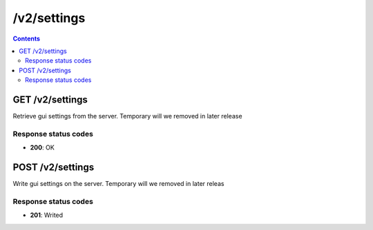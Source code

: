 /v2/settings
------------------------------------------------------------------------------------------------------------------------------------------

.. contents::

GET /v2/settings
~~~~~~~~~~~~~~~~~~~~~~~~~~~~~~~~~~~~~~~~~~~~~~~~~~~~~~~~~~~~~~~~~~~~~~~~~~~~~~~~~~~~~~~~~~~~~~~~~~~~~~~~~~~~~~~~~~~~~~~~~~~~~~~~~~~~~~~~~~~~~~~~~~~~~~~~~~~~~~
Retrieve gui settings from the server. Temporary will we removed in later release

Response status codes
**********************
- **200**: OK


POST /v2/settings
~~~~~~~~~~~~~~~~~~~~~~~~~~~~~~~~~~~~~~~~~~~~~~~~~~~~~~~~~~~~~~~~~~~~~~~~~~~~~~~~~~~~~~~~~~~~~~~~~~~~~~~~~~~~~~~~~~~~~~~~~~~~~~~~~~~~~~~~~~~~~~~~~~~~~~~~~~~~~~
Write gui settings on the server. Temporary will we removed in later releas

Response status codes
**********************
- **201**: Writed

